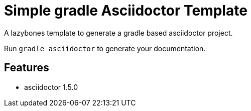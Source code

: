 = Simple gradle Asciidoctor Template

A lazybones template to generate a gradle based asciidoctor project.

Run ```gradle asciidoctor``` to generate your documentation.

== Features

* asciidoctor 1.5.0
